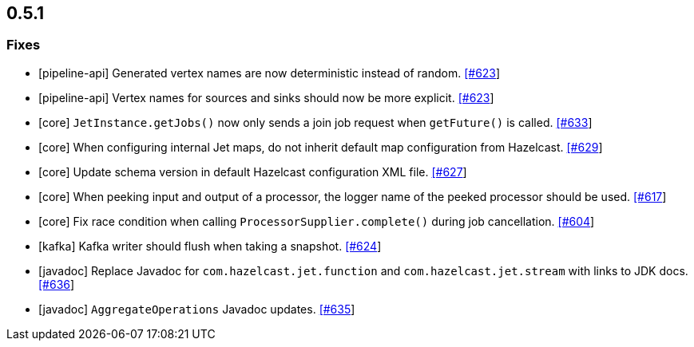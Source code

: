 
== 0.5.1


=== Fixes

- [pipeline-api] Generated vertex names are now deterministic instead of random. https://github.com/hazelcast/hazelcast-jet/pull/623[[#623]]
- [pipeline-api] Vertex names for sources and sinks should now be more explicit. https://github.com/hazelcast/hazelcast-jet/pull/623[[#623]]
- [core] `JetInstance.getJobs()` now only sends a join job request when `getFuture()` is called. https://github.com/hazelcast/hazelcast-jet/pull/633[[#633]]
- [core] When configuring internal Jet maps, do not inherit default map configuration from Hazelcast. https://github.com/hazelcast/hazelcast-jet/pull/629[[#629]]
- [core] Update schema version in default Hazelcast configuration XML file. https://github.com/hazelcast/hazelcast-jet/pull/627[[#627]]
- [core] When peeking input and output of a processor, the logger name of the peeked processor should be used. https://github.com/hazelcast/hazelcast-jet/pull/617[[#617]]
- [core] Fix race condition when calling `ProcessorSupplier.complete()` during job cancellation. https://github.com/hazelcast/hazelcast-jet/pull/604[[#604]]
- [kafka] Kafka writer should flush when taking a snapshot. https://github.com/hazelcast/hazelcast-jet/pull/624[[#624]]
- [javadoc] Replace Javadoc for `com.hazelcast.jet.function` and `com.hazelcast.jet.stream` with links to JDK docs. https://github.com/hazelcast/hazelcast-jet/pull/636[[#636]]
- [javadoc] `AggregateOperations` Javadoc updates. https://github.com/hazelcast/hazelcast-jet/pull/635[[#635]]
